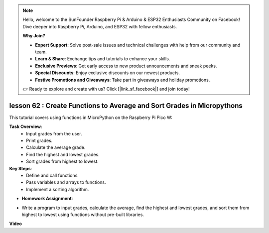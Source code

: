 .. note::

    Hello, welcome to the SunFounder Raspberry Pi & Arduino & ESP32 Enthusiasts Community on Facebook! Dive deeper into Raspberry Pi, Arduino, and ESP32 with fellow enthusiasts.

    **Why Join?**

    - **Expert Support**: Solve post-sale issues and technical challenges with help from our community and team.
    - **Learn & Share**: Exchange tips and tutorials to enhance your skills.
    - **Exclusive Previews**: Get early access to new product announcements and sneak peeks.
    - **Special Discounts**: Enjoy exclusive discounts on our newest products.
    - **Festive Promotions and Giveaways**: Take part in giveaways and holiday promotions.

    👉 Ready to explore and create with us? Click [|link_sf_facebook|] and join today!

lesson 62 : Create Functions to Average and Sort Grades in Micropythons
=============================================================================

This tutorial covers using functions in MicroPython on the Raspberry Pi Pico W:

**Task Overview**:
 - Input grades from the user.
 - Print grades.
 - Calculate the average grade.
 - Find the highest and lowest grades.
 - Sort grades from highest to lowest.

**Key Steps**:
 - Define and call functions.
 - Pass variables and arrays to functions.
 - Implement a sorting algorithm.

* **Homework Assignment**:
- Write a program to input grades, calculate the average, find the highest and lowest grades, and sort them from highest to lowest using functions without pre-built libraries.



**Video**

.. raw:: html

    <iframe width="700" height="500" src="https://www.youtube.com/embed/VwPrxsk0THo?si=_3zk05MWdp_RO9wO" title="YouTube video player" frameborder="0" allow="accelerometer; autoplay; clipboard-write; encrypted-media; gyroscope; picture-in-picture; web-share" allowfullscreen></iframe>
